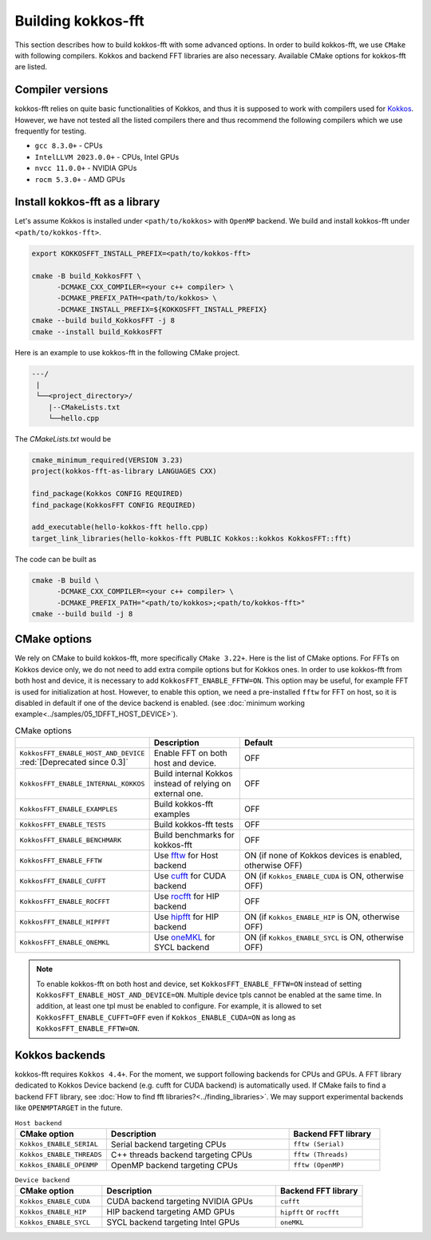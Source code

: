 .. SPDX-FileCopyrightText: (C) The kokkos-fft development team, see COPYRIGHT.md file
..
.. SPDX-License-Identifier: MIT OR Apache-2.0 WITH LLVM-exception

.. _building:

Building kokkos-fft
===================

This section describes how to build kokkos-fft with some advanced options.
In order to build kokkos-fft, we use ``CMake`` with following compilers. 
Kokkos and backend FFT libraries are also necessary.
Available CMake options for kokkos-fft are listed. 

Compiler versions
-----------------

kokkos-fft relies on quite basic functionalities of Kokkos, and thus it is supposed to work with compilers used for `Kokkos <https://kokkos.org/kokkos-core-wiki/get-started/requirements.html>`_.
However, we have not tested all the listed compilers there and thus recommend the following compilers which we use frequently for testing.

* ``gcc 8.3.0+`` - CPUs
* ``IntelLLVM 2023.0.0+`` - CPUs, Intel GPUs
* ``nvcc 11.0.0+`` - NVIDIA GPUs
* ``rocm 5.3.0+`` - AMD GPUs

Install kokkos-fft as a library
-------------------------------

Let's assume Kokkos is installed under ``<path/to/kokkos>`` with ``OpenMP`` backend. We build and install kokkos-fft under ``<path/to/kokkos-fft>``.

.. code-block:: bash

    export KOKKOSFFT_INSTALL_PREFIX=<path/to/kokkos-fft>

    cmake -B build_KokkosFFT \
          -DCMAKE_CXX_COMPILER=<your c++ compiler> \
          -DCMAKE_PREFIX_PATH=<path/to/kokkos> \
          -DCMAKE_INSTALL_PREFIX=${KOKKOSFFT_INSTALL_PREFIX}
    cmake --build build_KokkosFFT -j 8
    cmake --install build_KokkosFFT

Here is an example to use kokkos-fft in the following CMake project.

.. code-block:: bash

    ---/
     |
     └──<project_directory>/
        |--CMakeLists.txt
        └──hello.cpp

The `CMakeLists.txt` would be

.. code-block:: CMake

    cmake_minimum_required(VERSION 3.23)
    project(kokkos-fft-as-library LANGUAGES CXX)

    find_package(Kokkos CONFIG REQUIRED)
    find_package(KokkosFFT CONFIG REQUIRED)

    add_executable(hello-kokkos-fft hello.cpp)
    target_link_libraries(hello-kokkos-fft PUBLIC Kokkos::kokkos KokkosFFT::fft)

The code can be built as

.. code-block:: bash

    cmake -B build \
          -DCMAKE_CXX_COMPILER=<your c++ compiler> \
          -DCMAKE_PREFIX_PATH="<path/to/kokkos>;<path/to/kokkos-fft>"
    cmake --build build -j 8

CMake options
-------------

We rely on CMake to build kokkos-fft, more specifically ``CMake 3.22+``. Here is the list of CMake options. 
For FFTs on Kokkos device only, we do not need to add extra compile options but for Kokkos ones.
In order to use kokkos-fft from both host and device, it is necessary to add ``KokkosFFT_ENABLE_FFTW=ON``.
This option may be useful, for example FFT is used for initialization at host. 
However, to enable this option, we need a pre-installed ``fftw`` for FFT on host, so it is disabled in default
if one of the device backend is enabled.
(see :doc:`minimum working example<../samples/05_1DFFT_HOST_DEVICE>`).

.. list-table:: CMake options
   :widths: 25 25 50
   :header-rows: 1

   * - 
     - Description
     - Default
   * - ``KokkosFFT_ENABLE_HOST_AND_DEVICE`` :red:`[Deprecated since 0.3]`
     - Enable FFT on both host and device.
     - OFF
   * - ``KokkosFFT_ENABLE_INTERNAL_KOKKOS``
     - Build internal Kokkos instead of relying on external one.
     - OFF
   * - ``KokkosFFT_ENABLE_EXAMPLES``
     - Build kokkos-fft examples
     - OFF
   * - ``KokkosFFT_ENABLE_TESTS``
     - Build kokkos-fft tests
     - OFF
   * - ``KokkosFFT_ENABLE_BENCHMARK``
     - Build benchmarks for kokkos-fft
     - OFF
   * - ``KokkosFFT_ENABLE_FFTW``
     - Use `fftw <http://www.fftw.org>`_ for Host backend
     - ON (if none of Kokkos devices is enabled, otherwise OFF)
   * - ``KokkosFFT_ENABLE_CUFFT``
     - Use `cufft <https://developer.nvidia.com/cufft>`_ for CUDA backend
     - ON (if ``Kokkos_ENABLE_CUDA`` is ON, otherwise OFF)
   * - ``KokkosFFT_ENABLE_ROCFFT``
     - Use `rocfft <https://github.com/ROCm/rocFFT>`_ for HIP backend
     - OFF
   * - ``KokkosFFT_ENABLE_HIPFFT``
     - Use `hipfft <https://github.com/ROCm/hipFFT>`_ for HIP backend
     - ON (if ``Kokkos_ENABLE_HIP`` is ON, otherwise OFF)
   * - ``KokkosFFT_ENABLE_ONEMKL``
     - Use `oneMKL <https://www.intel.com/content/www/us/en/developer/tools/oneapi/onemkl.html>`_ for SYCL backend
     - ON (if ``Kokkos_ENABLE_SYCL`` is ON, otherwise OFF)

.. note::

   To enable kokkos-fft on both host and device, set ``KokkosFFT_ENABLE_FFTW=ON`` instead of setting ``KokkosFFT_ENABLE_HOST_AND_DEVICE=ON``.
   Multiple device tpls cannot be enabled at the same time. In addition, at least one tpl must be enabled to configure.
   For example, it is allowed to set ``KokkosFFT_ENABLE_CUFFT=OFF`` even if ``Kokkos_ENABLE_CUDA=ON`` as long as ``KokkosFFT_ENABLE_FFTW=ON``.

Kokkos backends
---------------

kokkos-fft requires ``Kokkos 4.4+``. For the moment, we support following backends for CPUs and GPUs.
A FFT library dedicated to Kokkos Device backend (e.g. cufft for CUDA backend) is automatically used. 
If CMake fails to find a backend FFT library, see :doc:`How to find fft libraries?<../finding_libraries>`.
We may support experimental backends like ``OPENMPTARGET`` in the future.
 
.. list-table:: ``Host backend``
   :widths: 25 50 25
   :header-rows: 1

   * - CMake option
     - Description
     - Backend FFT library
   * - ``Kokkos_ENABLE_SERIAL``
     - Serial backend targeting CPUs 
     - ``fftw (Serial)``
   * - ``Kokkos_ENABLE_THREADS``
     - C++ threads backend targeting CPUs 
     - ``fftw (Threads)``
   * - ``Kokkos_ENABLE_OPENMP``
     - OpenMP backend targeting CPUs 
     - ``fftw (OpenMP)``

.. list-table:: ``Device backend``
   :widths: 25 50 25
   :header-rows: 1

   * - CMake option
     - Description
     - Backend FFT library
   * - ``Kokkos_ENABLE_CUDA``
     - CUDA backend targeting NVIDIA GPUs
     - ``cufft``
   * - ``Kokkos_ENABLE_HIP``
     - HIP backend targeting AMD GPUs
     - ``hipfft`` or ``rocfft``
   * - ``Kokkos_ENABLE_SYCL``
     - SYCL backend targeting Intel GPUs
     - ``oneMKL``
